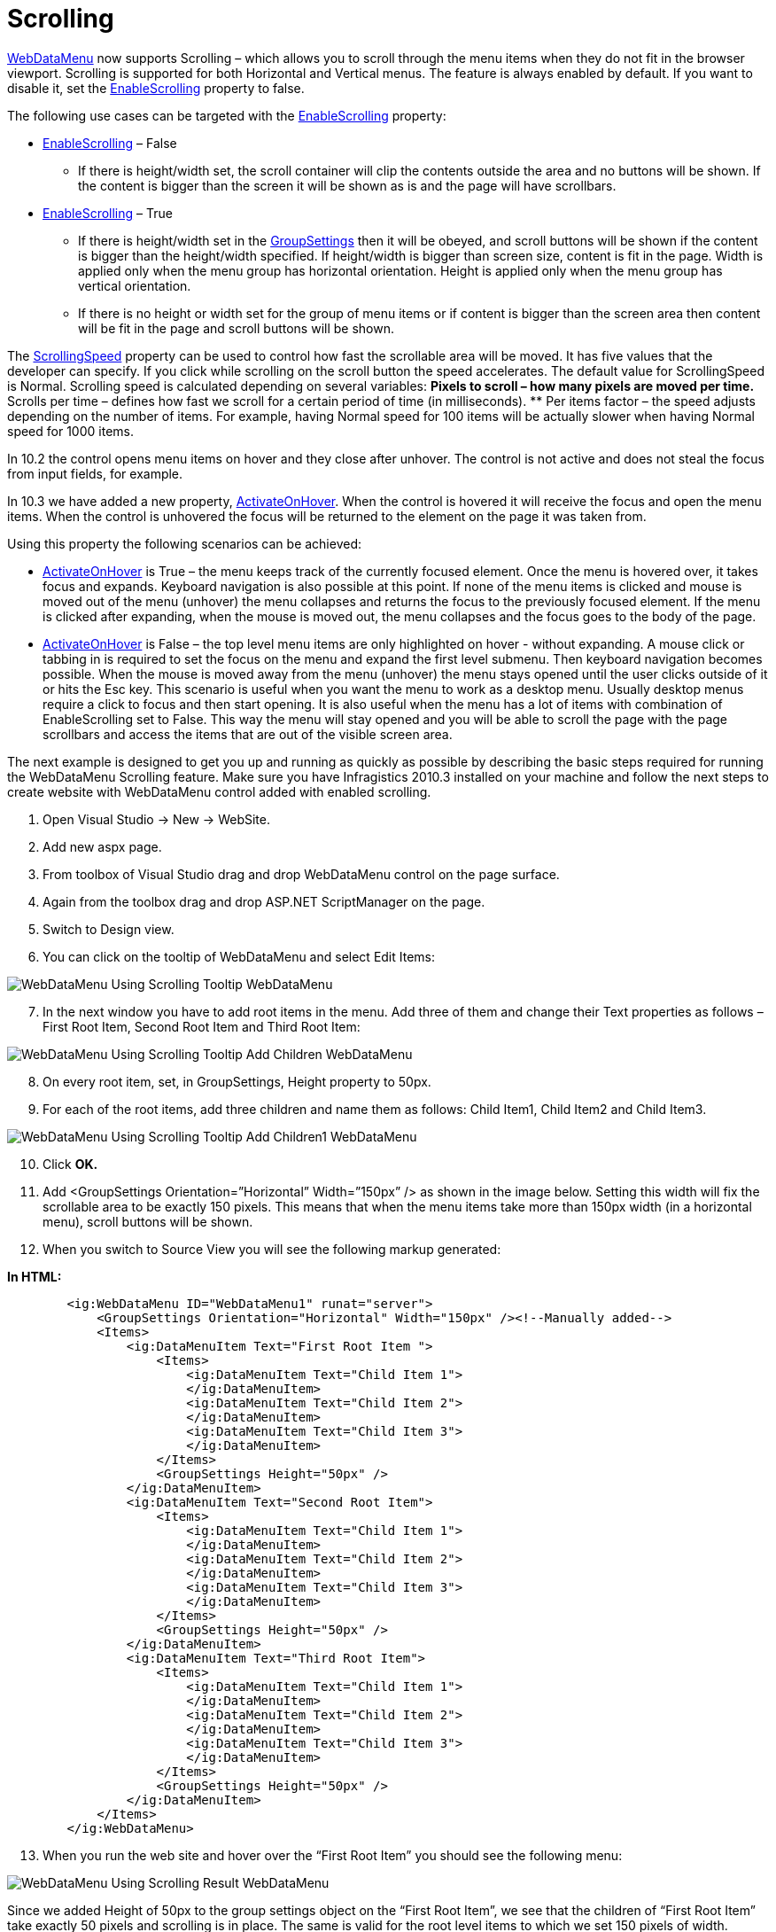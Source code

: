 ﻿////

|metadata|
{
    "name": "webdatamenu-scrolling-about",
    "controlName": ["WebDataMenu"],
    "tags": ["Getting Started"],
    "guid": "5df496be-498e-4b92-91f8-221000b8fae7",  
    "buildFlags": [],
    "createdOn": "2010-10-01T15:11:21.6862135Z"
}
|metadata|
////

= Scrolling

link:infragistics4.web.v{ProductVersion}~infragistics.web.ui.navigationcontrols.webdatamenu.html[WebDataMenu] now supports Scrolling – which allows you to scroll through the menu items when they do not fit in the browser viewport. Scrolling is supported for both Horizontal and Vertical menus. The feature is always enabled by default. If you want to disable it, set the link:infragistics4.web.v{ProductVersion}~infragistics.web.ui.navigationcontrols.webdatamenu~enablescrolling.html[EnableScrolling] property to false.

The following use cases can be targeted with the link:infragistics4.web.v{ProductVersion}~infragistics.web.ui.navigationcontrols.webdatamenu~enablescrolling.html[EnableScrolling] property:

* link:infragistics4.web.v{ProductVersion}~infragistics.web.ui.navigationcontrols.webdatamenu~enablescrolling.html[EnableScrolling] – False

** If there is height/width set, the scroll container will clip the contents outside the area and no buttons will be shown. If the content is bigger than the screen it will be shown as is and the page will have scrollbars.

* link:infragistics4.web.v{ProductVersion}~infragistics.web.ui.navigationcontrols.webdatamenu~enablescrolling.html[EnableScrolling] – True

** If there is height/width set in the link:infragistics4.web.v{ProductVersion}~infragistics.web.ui.navigationcontrols.webdatamenu~groupsettings.html[GroupSettings] then it will be obeyed, and scroll buttons will be shown if the content is bigger than the height/width specified. If height/width is bigger than screen size, content is fit in the page. Width is applied only when the menu group has horizontal orientation. Height is applied only when the menu group has vertical orientation.
** If there is no height or width set for the group of menu items or if content is bigger than the screen area then content will be fit in the page and scroll buttons will be shown.

The link:infragistics4.web.v{ProductVersion}~infragistics.web.ui.navigationcontrols.webdatamenu~scrollingspeed.html[ScrollingSpeed] property can be used to control how fast the scrollable area will be moved. It has five values that the developer can specify. If you click while scrolling on the scroll button the speed accelerates. The default value for ScrollingSpeed is Normal. Scrolling speed is calculated depending on several variables:
** Pixels to scroll – how many pixels are moved per time.
** Scrolls per time – defines how fast we scroll for a certain period of time (in milliseconds).
** Per items factor – the speed adjusts depending on the number of items. For example, having Normal speed for 100 items will be actually slower when having Normal speed for 1000 items.

In 10.2 the control opens menu items on hover and they close after unhover. The control is not active and does not steal the focus from input fields, for example.

In 10.3 we have added a new property, link:infragistics4.web.v{ProductVersion}~infragistics.web.ui.navigationcontrols.webdatamenu~activateonhover.html[ActivateOnHover]. When the control is hovered it will receive the focus and open the menu items. When the control is unhovered the focus will be returned to the element on the page it was taken from.

Using this property the following scenarios can be achieved:

*** link:infragistics4.web.v{ProductVersion}~infragistics.web.ui.navigationcontrols.webdatamenu~activateonhover.html[ActivateOnHover] is True – the menu keeps track of the currently focused element. Once the menu is hovered over, it takes focus and expands. Keyboard navigation is also possible at this point. If none of the menu items is clicked and mouse is moved out of the menu (unhover) the menu collapses and returns the focus to the previously focused element. If the menu is clicked after expanding, when the mouse is moved out, the menu collapses and the focus goes to the body of the page.
*** link:infragistics4.web.v{ProductVersion}~infragistics.web.ui.navigationcontrols.webdatamenu~activateonhover.html[ActivateOnHover] is False – the top level menu items are only highlighted on hover - without expanding. A mouse click or tabbing in is required to set the focus on the menu and expand the first level submenu. Then keyboard navigation becomes possible. When the mouse is moved away from the menu (unhover) the menu stays opened until the user clicks outside of it or hits the Esc key. This scenario is useful when you want the menu to work as a desktop menu. Usually desktop menus require a click to focus and then start opening. It is also useful when the menu has a lot of items with combination of EnableScrolling set to False. This way the menu will stay opened and you will be able to scroll the page with the page scrollbars and access the items that are out of the visible screen area.

The next example is designed to get you up and running as quickly as possible by describing the basic steps required for running the WebDataMenu Scrolling feature. Make sure you have Infragistics 2010.3 installed on your machine and follow the next steps to create website with WebDataMenu control added with enabled scrolling.

[start=1]
. Open Visual Studio $$->$$ New $$->$$ WebSite.
[start=2]
. Add new aspx page.
[start=3]
. From toolbox of Visual Studio drag and drop WebDataMenu control on the page surface.
[start=4]
. Again from the toolbox drag and drop ASP.NET ScriptManager on the page.
[start=5]
. Switch to Design view.
[start=6]
. You can click on the tooltip of WebDataMenu and select Edit Items:

image::images/WebDataMenu_Using_Scrolling_Tooltip_WebDataMenu.png[]

[start=7]
. In the next window you have to add root items in the menu. Add three of them and change their Text properties as follows – First Root Item, Second Root Item and Third Root Item:

image::images/WebDataMenu_Using_Scrolling_Tooltip_Add_Children_WebDataMenu.png[]

[start=8]
. On every root item, set, in GroupSettings, Height property to 50px.
[start=9]
. For each of the root items, add three children and name them as follows: Child Item1, Child Item2 and Child Item3.

image::images/WebDataMenu_Using_Scrolling_Tooltip_Add_Children1_WebDataMenu.png[]

[start=10]
. Click *OK.*
[start=11]
. Add <GroupSettings Orientation=”Horizontal” Width=”150px” /> as shown in the image below. Setting this width will fix the scrollable area to be exactly 150 pixels. This means that when the menu items take more than 150px width (in a horizontal menu), scroll buttons will be shown.
[start=12]
. When you switch to Source View you will see the following markup generated:

*In HTML:*

----
        <ig:WebDataMenu ID="WebDataMenu1" runat="server">
            <GroupSettings Orientation="Horizontal" Width="150px" /><!--Manually added-->
            <Items>
                <ig:DataMenuItem Text="First Root Item ">
                    <Items>
                        <ig:DataMenuItem Text="Child Item 1">
                        </ig:DataMenuItem>
                        <ig:DataMenuItem Text="Child Item 2">
                        </ig:DataMenuItem>
                        <ig:DataMenuItem Text="Child Item 3">
                        </ig:DataMenuItem>
                    </Items>
                    <GroupSettings Height="50px" />
                </ig:DataMenuItem>
                <ig:DataMenuItem Text="Second Root Item">
                    <Items>
                        <ig:DataMenuItem Text="Child Item 1">
                        </ig:DataMenuItem>
                        <ig:DataMenuItem Text="Child Item 2">
                        </ig:DataMenuItem>
                        <ig:DataMenuItem Text="Child Item 3">
                        </ig:DataMenuItem>
                    </Items>
                    <GroupSettings Height="50px" />
                </ig:DataMenuItem>
                <ig:DataMenuItem Text="Third Root Item">
                    <Items>
                        <ig:DataMenuItem Text="Child Item 1">
                        </ig:DataMenuItem>
                        <ig:DataMenuItem Text="Child Item 2">
                        </ig:DataMenuItem>
                        <ig:DataMenuItem Text="Child Item 3">
                        </ig:DataMenuItem>
                    </Items>
                    <GroupSettings Height="50px" />
                </ig:DataMenuItem>
            </Items>
        </ig:WebDataMenu>
----

[start=13]
. When you run the web site and hover over the “First Root Item” you should see the following menu:

image::images/WebDataMenu_Using_Scrolling_Result_WebDataMenu.png[]

Since we added Height of 50px to the group settings object on the “First Root Item”, we see that the children of “First Root Item” take exactly 50 pixels and scrolling is in place. The same is valid for the root level items to which we set 150 pixels of width.